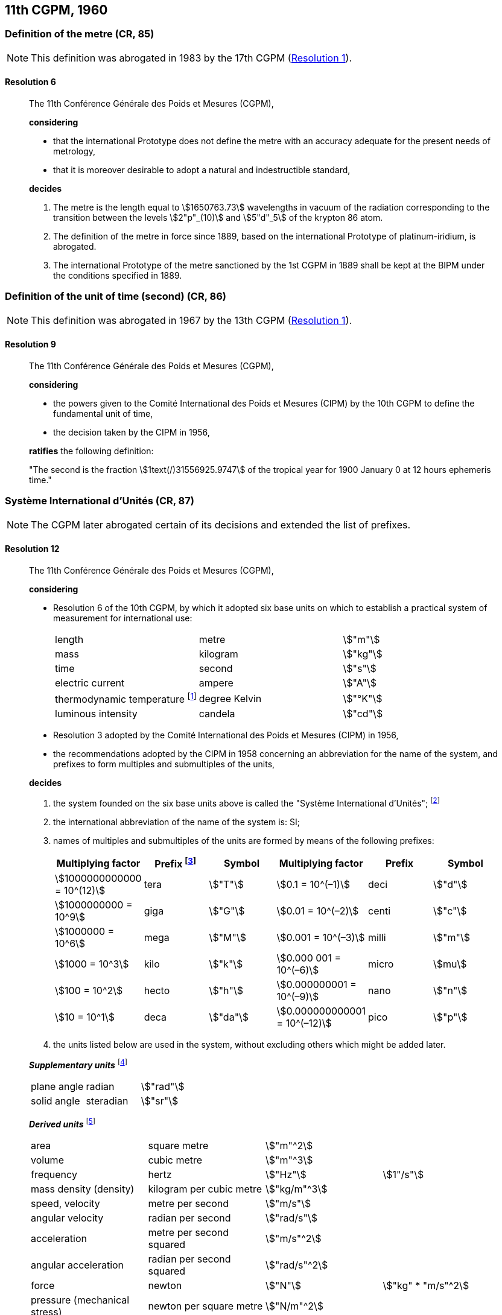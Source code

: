 [[cgpm11th1960]]
== 11th CGPM, 1960

[[cgpm11th1960r6]]
=== Definition of the metre (CR, 85)

NOTE: This definition was abrogated in 1983 by the 17th CGPM (<<cgpm17th1983r1r1,Resolution 1>>).

[[cgpm11th1960r6r6]]
==== Resolution 6
____

The 11th Conférence Générale des Poids et Mesures (CGPM),

*considering*

* that the international Prototype does not define the metre with an accuracy adequate for the present needs of metrology,
* that it is moreover desirable to adopt a natural and indestructible standard,

*decides*

. The metre is the length equal to stem:[1650763.73] wavelengths in vacuum of the radiation corresponding to the transition between the levels stem:[2"p"_(10)] and stem:[5"d"_5] of the krypton 86 atom.

. The definition of the metre in force since 1889, based on the international Prototype of platinum-iridium, is abrogated.

. The international Prototype of the metre sanctioned by the 1st CGPM in 1889 shall be kept at the BIPM under the conditions specified in 1889.
____


[[cgpm11th1960r9]]
=== Definition of the unit of time (second) (CR, 86)

NOTE: This definition was abrogated in 1967 by the 13th CGPM (<<cgpm13th1967r1r1,Resolution 1>>).

[[cgpm11th1960r9r9]]
==== Resolution 9
____

The 11th Conférence Générale des Poids et Mesures (CGPM),

*considering*

* the powers given to the Comité International des Poids et Mesures (CIPM) by the 10th CGPM to define the fundamental unit of time, 
* the decision taken by the CIPM in 1956, 

*ratifies* the following definition:

"The second is the fraction stem:[1text(/)31556925.9747] of the tropical year for 1900 January 0 at 12 hours ephemeris time."
____

[[cgpm11th1960r12]]
=== Système International d'Unités (CR, 87)

NOTE: The CGPM later abrogated certain of its decisions and extended the list of prefixes.

[[cgpm11th1960r12r12]]
==== Resolution 12
____

The 11th Conférence Générale des Poids et Mesures (CGPM),

*considering*

* Resolution 6 of the 10th CGPM, by which it adopted six base units on which to establish a practical system of measurement for international use:
+
--
[%unnumbered]
|===
| length | metre | stem:["m"]
| mass | kilogram | stem:["kg"]
| time | second | stem:["s"]
| electric current | ampere | stem:["A"]
| thermodynamic temperature footnote:[The name and symbol for the unit of thermodynamic temperature was modified by the 13th CGPM in 1967 (<<cgpm13th1967r3r3,Resolution 3>>).] | degree Kelvin | stem:["°K"]
| luminous intensity | candela | stem:["cd"]
|===
--

* Resolution 3 adopted by the Comité International des Poids et Mesures (CIPM) in 1956,
* the recommendations adopted by the CIPM in 1958 concerning an abbreviation for the name of the system, and prefixes to form multiples and submultiples of the units,

*decides*

[align=left]
. the system founded on the six base units above is called the "Système International d'Unités"; footnote:[A seventh base unit, the mole, was adopted by the 14th CGPM in 1971 (<<cgpm14th1971r3r3,Resolution 3>>).]

. the international abbreviation of the name of the system is: SI;

. names of multiples and submultiples of the units are formed by means of the following prefixes:
+
--
[%unnumbered]
[cols=">,<,^,>,^,^"]
|===
| Multiplying factor | Prefix footnote:[Further prefixes were adopted by the 12th CGPM in 1964 (<<cgpm12th1964r8r8,Resolution 8>>), the 15th CGPM in 1975 (<<cgpm15th1975r10r10,Resolution 10>>) and the 19th CGPM in 1991 <<cgpm19th1991r4r4,Resolution 4>>.] | Symbol | Multiplying factor | Prefix | Symbol

| stem:[1000000000000 = 10^(12)] | tera | stem:["T"] | stem:[0.1 = 10^(–1)] | deci | stem:["d"]
| stem:[1000000000 = 10^9] | giga | stem:["G"] | stem:[0.01  = 10^(–2)] | centi | stem:["c"]
| stem:[1000000 = 10^6] | mega | stem:["M"] | stem:[0.001 = 10^(–3)] | milli | stem:["m"]
| stem:[1000 = 10^3] | kilo | stem:["k"] | stem:[0.000  001 = 10^(–6)] | micro | stem:[mu]
| stem:[100 = 10^2] | hecto | stem:["h"] | stem:[0.000000001 = 10^(–9)] | nano | stem:["n"]
| stem:[10 = 10^1] | deca | stem:["da"] | stem:[0.000000000001 = 10^(–12)] | pico | stem:["p"]
|===
--
. the units listed below are used in the system, without excluding others which might be added later.

*_Supplementary units_* footnote:[The 20th CGPM in 1995 abrogated the class of supplementary units in the SI (<<cgpm20th1995r8r8,Resolution 8>>). These are now considered as derived units.]

[%unnumbered]
|===
| plane angle | radian | stem:["rad"]
| solid angle | steradian | stem:["sr"]
|===


*_Derived units_* footnote:[The 13th CGPM in 1967 (<<cgpm13th1968r6r6,Resolution 6>>) specified other units which should be added to the list. In principle, this list of derived units is without limit.]

[%unnumbered]
|===
| area | square metre | stem:["m"^2] |
| volume | cubic metre | stem:["m"^3] |
| frequency | hertz | stem:["Hz"] | stem:[1"/s"]
| mass density (density) | kilogram per cubic metre | stem:["kg/m"^3] |
| speed, velocity | metre per second | stem:["m/s"] |
| angular velocity | radian per second | stem:["rad/s"] |
| acceleration | metre per second squared | stem:["m/s"^2] |
| angular acceleration | radian per second squared | stem:["rad/s"^2] |
| force | newton | stem:["N"] | stem:["kg" * "m/s"^2]
| pressure (mechanical stress) | newton per square metre | stem:["N/m"^2] |
| kinematic viscosity | square metre per second | stem:["m"^2 "/s"] |
| dynamic viscosity | newton-second per square metre | stem:["N" * "s/m"^2] |
| work, energy, quantity of heat footnote:[Modern practice is to use the phrase "amount of heat" rather than "quantity of heat", because the word quantity has a different meaning in metrology.] | joule | stem:["J"] | stem:["N" * "m"]
| power | watt | stem:["W"] | stem:["J/s"]
| quantity of electricity footnote:[Modern practice is to use the phrase "amount of electricity" rather than "quantity of electricity".] | coulomb | stem:["C"] | stem:["A" * "s"]
a| tension (voltage), +
potential difference, +
electromotive force | volt | stem:["V"] | stem:["W/A"]
| electric field strength | volt per metre | stem:["V/m"] |
| electric resistance | ohm | stem:[Omega] | stem:["V/A"]
| capacitance | farad | stem:["F"] | stem:["A" * "s/V"]
| magnetic flux | weber | stem:["Wb"] | stem:["V" * "s"]
| inductance | henry | stem:["H"] | stem:["V" * "s/A"]
| magnetic flux density | tesla | stem:["T"] | stem:["Wb/m"^2]
| magnetic field strength | ampere per metre | stem:["A/m"] |
| magnetomotive force | ampere | stem:["A"] |
| luminous flux | lumen | stem:["lm"] | stem:["cd" * "sr"]
| luminance | candela per square metre | stem:["cd/m"^2] |
| illuminance | lux | stem:["lx"] | stem:["lm/m"^2]
|===
____


[[cgpm11th1960r13]]
=== Cubic decimetre and litre (CR, 88)

[[cgpm11th1960r13r13]]
==== Resolution 13
____

The 11th Conférence Générale des Poids et Mesures (CGPM),

*considering*

* that the cubic decimetre and the litre are unequal and differ by about 28 parts in stem:[10^6], 
* that determinations of physical quantities which involve measurements of volume are being made more and more accurately, thus increasing the risk of confusion between the cubic decimetre and the litre,

*requests* the Comité International des Poids et Mesures to study the problem and submit its conclusions to the 12th CGPM.
____